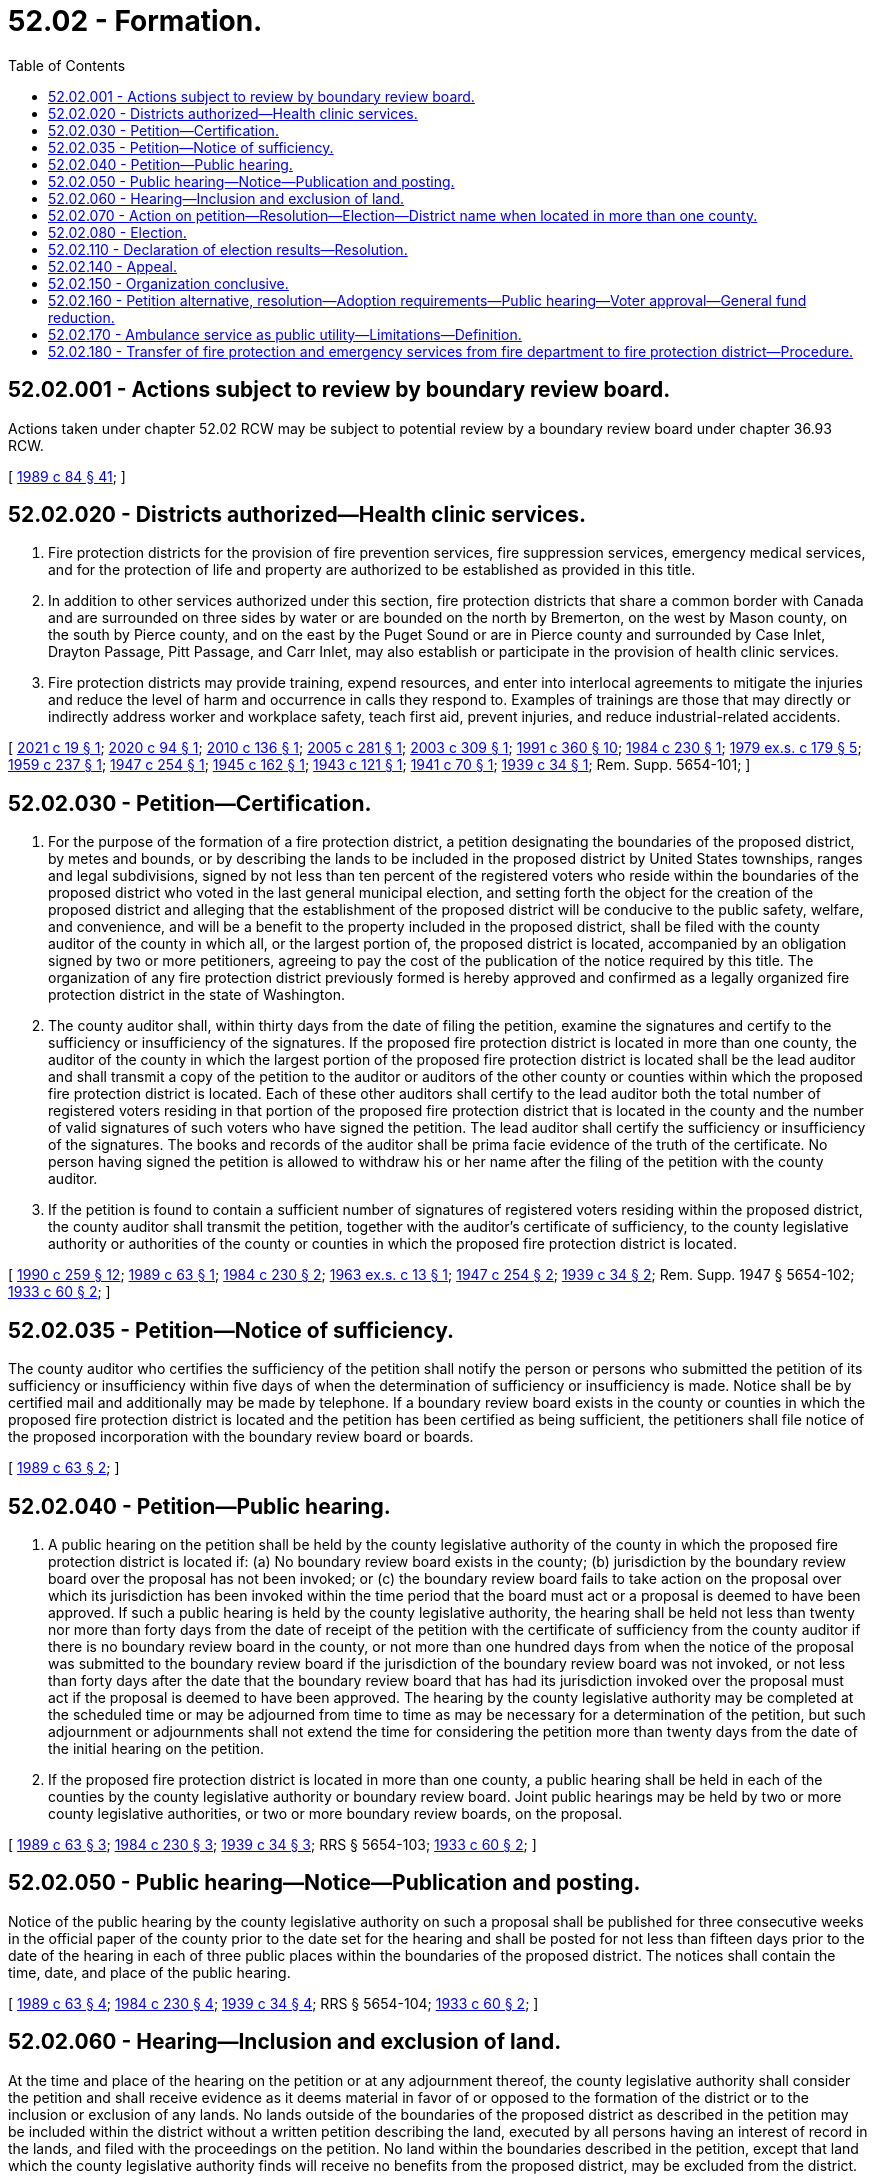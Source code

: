 = 52.02 - Formation.
:toc:

== 52.02.001 - Actions subject to review by boundary review board.
Actions taken under chapter 52.02 RCW may be subject to potential review by a boundary review board under chapter 36.93 RCW.

[ http://leg.wa.gov/CodeReviser/documents/sessionlaw/1989c84.pdf?cite=1989%20c%2084%20§%2041[1989 c 84 § 41]; ]

== 52.02.020 - Districts authorized—Health clinic services.
. Fire protection districts for the provision of fire prevention services, fire suppression services, emergency medical services, and for the protection of life and property are authorized to be established as provided in this title.

. In addition to other services authorized under this section, fire protection districts that share a common border with Canada and are surrounded on three sides by water or are bounded on the north by Bremerton, on the west by Mason county, on the south by Pierce county, and on the east by the Puget Sound or are in Pierce county and surrounded by Case Inlet, Drayton Passage, Pitt Passage, and Carr Inlet, may also establish or participate in the provision of health clinic services.

. Fire protection districts may provide training, expend resources, and enter into interlocal agreements to mitigate the injuries and reduce the level of harm and occurrence in calls they respond to. Examples of trainings are those that may directly or indirectly address worker and workplace safety, teach first aid, prevent injuries, and reduce industrial-related accidents.

[ http://lawfilesext.leg.wa.gov/biennium/2021-22/Pdf/Bills/Session%20Laws/Senate/5338.SL.pdf?cite=2021%20c%2019%20§%201[2021 c 19 § 1]; http://lawfilesext.leg.wa.gov/biennium/2019-20/Pdf/Bills/Session%20Laws/Senate/6058-S.SL.pdf?cite=2020%20c%2094%20§%201[2020 c 94 § 1]; http://lawfilesext.leg.wa.gov/biennium/2009-10/Pdf/Bills/Session%20Laws/Senate/6418.SL.pdf?cite=2010%20c%20136%20§%201[2010 c 136 § 1]; http://lawfilesext.leg.wa.gov/biennium/2005-06/Pdf/Bills/Session%20Laws/House/1652-S.SL.pdf?cite=2005%20c%20281%20§%201[2005 c 281 § 1]; http://lawfilesext.leg.wa.gov/biennium/2003-04/Pdf/Bills/Session%20Laws/House/1837-S.SL.pdf?cite=2003%20c%20309%20§%201[2003 c 309 § 1]; http://lawfilesext.leg.wa.gov/biennium/1991-92/Pdf/Bills/Session%20Laws/House/1013.SL.pdf?cite=1991%20c%20360%20§%2010[1991 c 360 § 10]; http://leg.wa.gov/CodeReviser/documents/sessionlaw/1984c230.pdf?cite=1984%20c%20230%20§%201[1984 c 230 § 1]; http://leg.wa.gov/CodeReviser/documents/sessionlaw/1979ex1c179.pdf?cite=1979%20ex.s.%20c%20179%20§%205[1979 ex.s. c 179 § 5]; http://leg.wa.gov/CodeReviser/documents/sessionlaw/1959c237.pdf?cite=1959%20c%20237%20§%201[1959 c 237 § 1]; http://leg.wa.gov/CodeReviser/documents/sessionlaw/1947c254.pdf?cite=1947%20c%20254%20§%201[1947 c 254 § 1]; http://leg.wa.gov/CodeReviser/documents/sessionlaw/1945c162.pdf?cite=1945%20c%20162%20§%201[1945 c 162 § 1]; http://leg.wa.gov/CodeReviser/documents/sessionlaw/1943c121.pdf?cite=1943%20c%20121%20§%201[1943 c 121 § 1]; http://leg.wa.gov/CodeReviser/documents/sessionlaw/1941c70.pdf?cite=1941%20c%2070%20§%201[1941 c 70 § 1]; http://leg.wa.gov/CodeReviser/documents/sessionlaw/1939c34.pdf?cite=1939%20c%2034%20§%201[1939 c 34 § 1]; Rem. Supp. 5654-101; ]

== 52.02.030 - Petition—Certification.
. For the purpose of the formation of a fire protection district, a petition designating the boundaries of the proposed district, by metes and bounds, or by describing the lands to be included in the proposed district by United States townships, ranges and legal subdivisions, signed by not less than ten percent of the registered voters who reside within the boundaries of the proposed district who voted in the last general municipal election, and setting forth the object for the creation of the proposed district and alleging that the establishment of the proposed district will be conducive to the public safety, welfare, and convenience, and will be a benefit to the property included in the proposed district, shall be filed with the county auditor of the county in which all, or the largest portion of, the proposed district is located, accompanied by an obligation signed by two or more petitioners, agreeing to pay the cost of the publication of the notice required by this title. The organization of any fire protection district previously formed is hereby approved and confirmed as a legally organized fire protection district in the state of Washington.

. The county auditor shall, within thirty days from the date of filing the petition, examine the signatures and certify to the sufficiency or insufficiency of the signatures. If the proposed fire protection district is located in more than one county, the auditor of the county in which the largest portion of the proposed fire protection district is located shall be the lead auditor and shall transmit a copy of the petition to the auditor or auditors of the other county or counties within which the proposed fire protection district is located. Each of these other auditors shall certify to the lead auditor both the total number of registered voters residing in that portion of the proposed fire protection district that is located in the county and the number of valid signatures of such voters who have signed the petition. The lead auditor shall certify the sufficiency or insufficiency of the signatures. The books and records of the auditor shall be prima facie evidence of the truth of the certificate. No person having signed the petition is allowed to withdraw his or her name after the filing of the petition with the county auditor.

. If the petition is found to contain a sufficient number of signatures of registered voters residing within the proposed district, the county auditor shall transmit the petition, together with the auditor's certificate of sufficiency, to the county legislative authority or authorities of the county or counties in which the proposed fire protection district is located.

[ http://leg.wa.gov/CodeReviser/documents/sessionlaw/1990c259.pdf?cite=1990%20c%20259%20§%2012[1990 c 259 § 12]; http://leg.wa.gov/CodeReviser/documents/sessionlaw/1989c63.pdf?cite=1989%20c%2063%20§%201[1989 c 63 § 1]; http://leg.wa.gov/CodeReviser/documents/sessionlaw/1984c230.pdf?cite=1984%20c%20230%20§%202[1984 c 230 § 2]; http://leg.wa.gov/CodeReviser/documents/sessionlaw/1963ex1c13.pdf?cite=1963%20ex.s.%20c%2013%20§%201[1963 ex.s. c 13 § 1]; http://leg.wa.gov/CodeReviser/documents/sessionlaw/1947c254.pdf?cite=1947%20c%20254%20§%202[1947 c 254 § 2]; http://leg.wa.gov/CodeReviser/documents/sessionlaw/1939c34.pdf?cite=1939%20c%2034%20§%202[1939 c 34 § 2]; Rem. Supp. 1947 § 5654-102; http://leg.wa.gov/CodeReviser/documents/sessionlaw/1933c60.pdf?cite=1933%20c%2060%20§%202[1933 c 60 § 2]; ]

== 52.02.035 - Petition—Notice of sufficiency.
The county auditor who certifies the sufficiency of the petition shall notify the person or persons who submitted the petition of its sufficiency or insufficiency within five days of when the determination of sufficiency or insufficiency is made. Notice shall be by certified mail and additionally may be made by telephone. If a boundary review board exists in the county or counties in which the proposed fire protection district is located and the petition has been certified as being sufficient, the petitioners shall file notice of the proposed incorporation with the boundary review board or boards.

[ http://leg.wa.gov/CodeReviser/documents/sessionlaw/1989c63.pdf?cite=1989%20c%2063%20§%202[1989 c 63 § 2]; ]

== 52.02.040 - Petition—Public hearing.
. A public hearing on the petition shall be held by the county legislative authority of the county in which the proposed fire protection district is located if: (a) No boundary review board exists in the county; (b) jurisdiction by the boundary review board over the proposal has not been invoked; or (c) the boundary review board fails to take action on the proposal over which its jurisdiction has been invoked within the time period that the board must act or a proposal is deemed to have been approved. If such a public hearing is held by the county legislative authority, the hearing shall be held not less than twenty nor more than forty days from the date of receipt of the petition with the certificate of sufficiency from the county auditor if there is no boundary review board in the county, or not more than one hundred days from when the notice of the proposal was submitted to the boundary review board if the jurisdiction of the boundary review board was not invoked, or not less than forty days after the date that the boundary review board that has had its jurisdiction invoked over the proposal must act if the proposal is deemed to have been approved. The hearing by the county legislative authority may be completed at the scheduled time or may be adjourned from time to time as may be necessary for a determination of the petition, but such adjournment or adjournments shall not extend the time for considering the petition more than twenty days from the date of the initial hearing on the petition.

. If the proposed fire protection district is located in more than one county, a public hearing shall be held in each of the counties by the county legislative authority or boundary review board. Joint public hearings may be held by two or more county legislative authorities, or two or more boundary review boards, on the proposal.

[ http://leg.wa.gov/CodeReviser/documents/sessionlaw/1989c63.pdf?cite=1989%20c%2063%20§%203[1989 c 63 § 3]; http://leg.wa.gov/CodeReviser/documents/sessionlaw/1984c230.pdf?cite=1984%20c%20230%20§%203[1984 c 230 § 3]; http://leg.wa.gov/CodeReviser/documents/sessionlaw/1939c34.pdf?cite=1939%20c%2034%20§%203[1939 c 34 § 3]; RRS § 5654-103; http://leg.wa.gov/CodeReviser/documents/sessionlaw/1933c60.pdf?cite=1933%20c%2060%20§%202[1933 c 60 § 2]; ]

== 52.02.050 - Public hearing—Notice—Publication and posting.
Notice of the public hearing by the county legislative authority on such a proposal shall be published for three consecutive weeks in the official paper of the county prior to the date set for the hearing and shall be posted for not less than fifteen days prior to the date of the hearing in each of three public places within the boundaries of the proposed district. The notices shall contain the time, date, and place of the public hearing.

[ http://leg.wa.gov/CodeReviser/documents/sessionlaw/1989c63.pdf?cite=1989%20c%2063%20§%204[1989 c 63 § 4]; http://leg.wa.gov/CodeReviser/documents/sessionlaw/1984c230.pdf?cite=1984%20c%20230%20§%204[1984 c 230 § 4]; http://leg.wa.gov/CodeReviser/documents/sessionlaw/1939c34.pdf?cite=1939%20c%2034%20§%204[1939 c 34 § 4]; RRS § 5654-104; http://leg.wa.gov/CodeReviser/documents/sessionlaw/1933c60.pdf?cite=1933%20c%2060%20§%202[1933 c 60 § 2]; ]

== 52.02.060 - Hearing—Inclusion and exclusion of land.
At the time and place of the hearing on the petition or at any adjournment thereof, the county legislative authority shall consider the petition and shall receive evidence as it deems material in favor of or opposed to the formation of the district or to the inclusion or exclusion of any lands. No lands outside of the boundaries of the proposed district as described in the petition may be included within the district without a written petition describing the land, executed by all persons having an interest of record in the lands, and filed with the proceedings on the petition. No land within the boundaries described in the petition, except that land which the county legislative authority finds will receive no benefits from the proposed district, may be excluded from the district.

[ http://leg.wa.gov/CodeReviser/documents/sessionlaw/1984c230.pdf?cite=1984%20c%20230%20§%205[1984 c 230 § 5]; http://leg.wa.gov/CodeReviser/documents/sessionlaw/1947c254.pdf?cite=1947%20c%20254%20§%203[1947 c 254 § 3]; http://leg.wa.gov/CodeReviser/documents/sessionlaw/1939c34.pdf?cite=1939%20c%2034%20§%205[1939 c 34 § 5]; Rem. Supp. 1947 § 5654-105; http://leg.wa.gov/CodeReviser/documents/sessionlaw/1933c60.pdf?cite=1933%20c%2060%20§%203[1933 c 60 § 3]; ]

== 52.02.070 - Action on petition—Resolution—Election—District name when located in more than one county.
The county legislative authority has the authority to consider the petition and, if it finds that the lands or any portion of the lands described in the petition, and any lands added thereto by petition of those interested, will be benefited and that the formation of the district will be conducive to the public safety, welfare, and convenience, it shall make a finding by resolution; otherwise it shall deny the petition. The county legislative authority shall consider only those areas located within the county when considering the petition. If the county legislative authority approves the petition, it shall designate the name and number of the district, fix the boundaries of the district that are located within the county, and direct that an election be held within the proposed district for the purpose of determining whether the district shall be organized under this title and for the purpose of the election of its first fire commissioners.

Where a proposed fire protection district is located in more than a single county, the fire protection district shall be identified by the name of each county in which the proposed fire protection district is located, listed alphabetically, followed by a number that is the next highest number available for a fire protection district in the one of these counties that has the greatest number of fire protection districts. An election on a proposed fire protection district that is located in more than one county shall not be held unless the proposed district has been approved by the county legislative authorities, or boundary review boards, of each county within which the proposed district is located.

[ http://leg.wa.gov/CodeReviser/documents/sessionlaw/1989c63.pdf?cite=1989%20c%2063%20§%205[1989 c 63 § 5]; http://leg.wa.gov/CodeReviser/documents/sessionlaw/1984c230.pdf?cite=1984%20c%20230%20§%206[1984 c 230 § 6]; http://leg.wa.gov/CodeReviser/documents/sessionlaw/1939c34.pdf?cite=1939%20c%2034%20§%206[1939 c 34 § 6]; RRS § 5654-106; http://leg.wa.gov/CodeReviser/documents/sessionlaw/1933c60.pdf?cite=1933%20c%2060%20§%203[1933 c 60 § 3]; ]

== 52.02.080 - Election.
The election on the formation of the district and to elect the initial fire commissioners shall be conducted by the election officials of the county or counties in which the proposed district is located in accordance with the general election laws of the state. This election shall be held at the next general election date according to RCW 29A.04.321 and 29A.04.330, that occurs after the date of the action by the boundary review board, or county legislative authority or authorities, approving the proposal.

[ http://lawfilesext.leg.wa.gov/biennium/2005-06/Pdf/Bills/Session%20Laws/Senate/6236.SL.pdf?cite=2006%20c%20344%20§%2032[2006 c 344 § 32]; http://leg.wa.gov/CodeReviser/documents/sessionlaw/1989c63.pdf?cite=1989%20c%2063%20§%206[1989 c 63 § 6]; http://leg.wa.gov/CodeReviser/documents/sessionlaw/1984c230.pdf?cite=1984%20c%20230%20§%207[1984 c 230 § 7]; http://leg.wa.gov/CodeReviser/documents/sessionlaw/1939c34.pdf?cite=1939%20c%2034%20§%207[1939 c 34 § 7]; RRS § 5654-107; ]

== 52.02.110 - Declaration of election results—Resolution.
If three-fifths of all the votes cast at the election were cast in favor of the ballot proposition to create the proposed fire protection district, the county legislative authority of the county in which all, or the largest portion of, the proposed district is located shall by resolution declare the territory organized as a fire protection district under the name designated and shall declare the candidate for each fire commissioner position who receives the highest number of votes for that position to be an initial fire commissioner of the district.

[ http://leg.wa.gov/CodeReviser/documents/sessionlaw/1989c63.pdf?cite=1989%20c%2063%20§%207[1989 c 63 § 7]; http://leg.wa.gov/CodeReviser/documents/sessionlaw/1984c230.pdf?cite=1984%20c%20230%20§%2010[1984 c 230 § 10]; http://leg.wa.gov/CodeReviser/documents/sessionlaw/1941c70.pdf?cite=1941%20c%2070%20§%202[1941 c 70 § 2]; http://leg.wa.gov/CodeReviser/documents/sessionlaw/1939c34.pdf?cite=1939%20c%2034%20§%2010[1939 c 34 § 10]; Rem. Supp. 1941 § 5654-110; ]

== 52.02.140 - Appeal.
Any person or entity having a substantial interest and feeling aggrieved by any finding, determination, or resolution of the county legislative authority in the proceedings for the organization of a fire protection district under this title, may appeal within five days after the action of the county legislative authority to the superior court of the county, in the same manner as provided by law for appeals from the orders and determinations of the county legislative authority.

[ http://leg.wa.gov/CodeReviser/documents/sessionlaw/1984c230.pdf?cite=1984%20c%20230%20§%2013[1984 c 230 § 13]; http://leg.wa.gov/CodeReviser/documents/sessionlaw/1939c34.pdf?cite=1939%20c%2034%20§%2013[1939 c 34 § 13]; RRS § 5654-113; ]

== 52.02.150 - Organization conclusive.
After the expiration of five days from the approval of the resolution of the county legislative authority declaring the district to be organized, and the filing of the certified copies of the resolution of the county legislative authority with the county auditor and the county assessor, the creation of the district is complete and its legal existence cannot thereafter be questioned by any person by reason of a defect in the proceedings for the organization of the district.

[ http://leg.wa.gov/CodeReviser/documents/sessionlaw/1984c230.pdf?cite=1984%20c%20230%20§%2014[1984 c 230 § 14]; http://leg.wa.gov/CodeReviser/documents/sessionlaw/1939c34.pdf?cite=1939%20c%2034%20§%2014[1939 c 34 § 14]; RRS § 5654-114; ]

== 52.02.160 - Petition alternative, resolution—Adoption requirements—Public hearing—Voter approval—General fund reduction.
. As an alternative to the petition method of formation for fire protection districts provided in this chapter, the legislative authority of a city or town may by resolution, subject to the approval of the voters, establish a fire protection district with boundaries that are the same as the corporate boundaries of the city or town for the provision of fire prevention services, fire suppression services, and emergency medical services, and for the protection of life and property within the city or town.

.. Any resolution adopted by a city or town under this section to establish a fire protection district must, at a minimum:

... Contain a financing plan for the fire protection district. As part of the financing plan, the city or town may propose the imposition of revenue sources authorized by this title for fire protection districts, such as property taxes, as provided in chapter 52.16 RCW, or benefit charges, as provided in chapter 52.18 RCW; and

... Set a date for a public hearing on the resolution.

.. The financing plan in the resolution adopted by the city or town must contain the following information regarding property taxes that will be imposed by the fire protection district and city or town subsequent to the formation of the district:

... The dollar amount the fire protection district will levy in the first year in which the fire protection district imposes any of the regular property taxes in RCW 52.16.130, 52.16.140, or 52.16.160;

... The city's or town's highest lawful levy for the purposes of RCW 84.55.092, reduced by the fire protection district's levy amount from (b)(i) of this subsection. This reduced highest lawful levy becomes the city's or town's highest lawful levy since 1986 for subsequent levy limit calculations under chapter 84.55 RCW; and

... The estimated aggregate net dollar amount impact on property owners within the city or town based on the changes described in (b)(i) and (ii) of this subsection (1).

.. If a city or town proposes the initial imposition of a benefit charge as a revenue source for the fire protection district under (a) of this subsection, the resolution adopted by the city or town must comply with the requirements of RCW 52.18.030.

.. Notice of public hearing on a resolution adopted by a city or town must be published for three consecutive weeks in a newspaper of general circulation in the city or town, and must be posted for at least fifteen days prior to the date of the hearing in three public places within the boundaries of the proposed fire protection district. All notices must contain the time, date, and place of the public hearing.

. [Empty]
.. A resolution adopted under this section is not effective unless approved by the voters of the city or town at a general election. The resolution must be approved:

... By a simple majority of the voters of the city or town; or

... If the resolution proposes the initial imposition of a benefit charge, by sixty percent of the voters of the city or town.

.. An election to approve or reject a resolution forming a fire protection district, including the proposed financial plan and any imposition of revenue sources for the fire protection district, must be conducted by the election officials of the county or counties in which the proposed district is located in accordance with the general election laws of the state. If a resolution forming a fire protection district provides that the fire protection district will be governed by a board of fire commissioners, as permitted under RCW 52.14.140, then the initial fire commissioners must be elected at the same election where the resolution is submitted to the voters authorizing the creation of the fire protection district. The election must be held at the next general election date, according to RCW 29A.04.321 and 29A.04.330, occurring after the date of the public hearing on the resolution adopted by the city or town legislative authority. The ballot title must include the information regarding property taxes that is required to be in the financing plan of the resolution under subsection (1)(b) of this section.

.. If a ballot proposition on the resolution is approved by voters, as provided in (a) of this subsection, the county legislative authority shall by resolution declare the fire protection district organized under the name designated in the ballot proposition.

.. Nothing contained in this chapter may be construed to alter a municipal airport fire department or affect any powers authorized under *RCW 14.08.120(2). If a question arises as to whether this chapter modifies the affairs of municipal airports in any way, the answer is no.

. A city or town must reduce its general fund regular property tax levy by the total combined levy of the fire protection district as proposed by the district in accordance with subsection (1)(b)(i) of this section. The reduced levy amount of the city or town must occur in the first year in which the fire protection district imposes any of the property taxes in RCW 52.16.130, 52.16.140, or 52.16.160 and must be specified in the financing plan and ballot proposition as provided in this section. If the fire protection district does not impose all three levies under RCW 52.16.130, 52.16.140, and 52.16.160 when it begins operations, the city must further reduce its general fund regular property tax levy if the district initially imposes any of the levies in subsequent years, by the amount of such levy or levies initially imposed in a subsequent year.

[ http://lawfilesext.leg.wa.gov/biennium/2017-18/Pdf/Bills/Session%20Laws/Senate/5628-S.SL.pdf?cite=2017%20c%20328%20§%201[2017 c 328 § 1]; ]

== 52.02.170 - Ambulance service as public utility—Limitations—Definition.
. A fire protection district may establish an ambulance service to be operated as a public utility. However, the fire protection district may not provide for the establishment of an ambulance service utility that would compete with any existing private ambulance service unless the fire protection district determines that the area served by the fire protection district, or a substantial portion of that area, is not adequately served by an existing private ambulance service.

. In determining the adequacy of an existing private ambulance service, the fire protection district must take into consideration objective generally accepted medical standards and reasonable levels of service, which must be published by the fire protection district. If a fire protection district makes a preliminary conclusion that an existing private ambulance service is inadequate, the fire protection district must allow a minimum of sixty days for the private ambulance service to meet the generally accepted medical standards and accepted levels of service. If the fire protection district makes a second preliminary conclusion of inadequacy within a twenty-four month period, the fire protection district may immediately issue a call for bids or establish its own ambulance service utility and is not required to afford the private ambulance service another sixty-day period to meet the generally accepted medical standards and reasonable levels of service.

. A private ambulance service that is not licensed by the department of health, or has had its license denied, suspended, or revoked, is not entitled to a sixty-day period to demonstrate adequacy, and the fire protection district may immediately issue a call for bids or establish an ambulance service utility.

. A private ambulance service that abandons service in the area served by the fire protection district, or a substantial portion of the area served by the fire protection district, is not entitled to a sixty-day period to demonstrate adequacy, and the fire protection district may immediately issue a call for bids or establish an ambulance service utility. If a fire protection district becomes aware of an intent to abandon service at a future date, the fire protection district may immediately issue a call for bids or establish an ambulance service utility to avoid an interruption in service.

. For purposes of this section, "fire protection district" means a fire protection district established by the legislative authority of a city or town pursuant to RCW 52.02.160.

[ http://lawfilesext.leg.wa.gov/biennium/2017-18/Pdf/Bills/Session%20Laws/Senate/5628-S.SL.pdf?cite=2017%20c%20328%20§%202[2017 c 328 § 2]; ]

== 52.02.180 - Transfer of fire protection and emergency services from fire department to fire protection district—Procedure.
. Except as provided otherwise in the resolution adopted by the legislative authority of a city or town establishing a fire protection district under RCW 52.02.160, all powers, duties, and functions of the city or town fire department pertaining to fire protection and emergency services of the city or town are transferred to the fire protection district on its creation date.

. [Empty]
.. The city or town fire department must transfer or deliver to the fire protection district:

... All reports, documents, surveys, books, records, files, papers, or written material in the possession of the city or town fire department pertaining to fire protection and emergency services powers, functions, and duties;

... All real property and personal property including cabinets, furniture, office equipment, motor vehicles, and other tangible property employed by the city or town fire department in carrying out the fire protection and emergency services powers, functions, and duties; and

... All funds, credits, or other assets held by the city or town fire department in connection with fire protection and emergency services powers, functions, and duties.

.. Any appropriations made to the city or town fire department for carrying out the fire protection and emergency services powers, functions, and duties of the city or town must be transferred and credited to the fire protection district.

.. Whenever any question arises as to the transfer of any personnel, funds, books, documents, records, papers, files, equipment, or other tangible property used or held in the exercise of the powers and the performance of the duties and functions transferred to the fire protection district, the legislative authority of the city or town must make a determination as to the proper allocation.

. All rules and all pending business before the city or town fire department pertaining to the fire protection and emergency services powers, functions, and duties transferred must be continued and acted upon by the fire protection district, and all existing contracts and obligations remain in full force and must be performed by the fire protection district.

. The transfer of powers, duties, functions, and personnel of the city or town fire department do not affect the validity of any act performed before creation of the fire protection district.

. If apportionments of budgeted funds are required because of the transfers, the treasurer for the city or town fire department must certify the apportionments.

. [Empty]
.. Subject to (c) of this subsection, all employees of the city or town fire department are transferred to the fire protection district on its creation date. Upon transfer, unless an agreement for different terms of transfer is reached between the collective bargaining representatives of the transferring employees and the fire protection district, an employee is entitled to the employee rights, benefits, and privileges to which he or she would have been entitled as an employee of the city or town fire department, including rights to:

... Compensation at least equal to the level at the time of transfer;

... Retirement, vacation, sick leave, and any other accrued benefit;

... Promotion and service time accrual; and

... The length or terms of probationary periods, including no requirement for an additional probationary period if one had been completed before the transfer date.

.. If a city or town provides for civil service in its fire department, the collective bargaining representatives of the transferring employees and the fire protection district must negotiate regarding the establishment of a civil service system within the fire protection district.

.. Nothing contained in this section may be construed to alter any existing collective bargaining unit or the provisions of any existing collective bargaining agreement until the agreement has expired or until the bargaining unit has been modified as provided by law.

[ http://lawfilesext.leg.wa.gov/biennium/2017-18/Pdf/Bills/Session%20Laws/Senate/5628-S.SL.pdf?cite=2017%20c%20328%20§%205[2017 c 328 § 5]; ]

